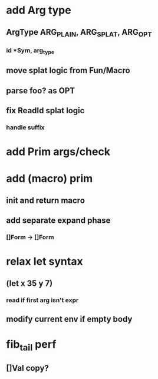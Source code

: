 * add Arg type
** ArgType ARG_PLAIN, ARG_SPLAT, ARG_OPT
*** id *Sym, arg_type
** move splat logic from Fun/Macro
** parse foo? as OPT
** fix ReadId splat logic
*** handle suffix
* add Prim args/check
* add (macro) prim
** init and return macro
** add separate expand phase
*** []Form -> []Form
* relax let syntax
** (let x 35 y 7)
*** read if first arg isn't expr
** modify current env if empty body
* fib_tail perf
** []Val copy?
